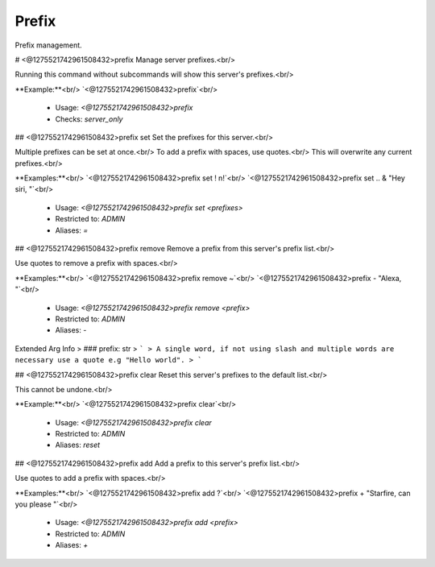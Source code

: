 Prefix
======

Prefix management.

# <@1275521742961508432>prefix
Manage server prefixes.<br/>

Running this command without subcommands will show this server's prefixes.<br/>

**Example:**<br/>
`<@1275521742961508432>prefix`<br/>
 - Usage: `<@1275521742961508432>prefix`
 - Checks: `server_only`


## <@1275521742961508432>prefix set
Set the prefixes for this server.<br/>

Multiple prefixes can be set at once.<br/>
To add a prefix with spaces, use quotes.<br/>
This will overwrite any current prefixes.<br/>

**Examples:**<br/>
`<@1275521742961508432>prefix set ! n!`<br/>
`<@1275521742961508432>prefix set .. & "Hey siri, "`<br/>
 - Usage: `<@1275521742961508432>prefix set <prefixes>`
 - Restricted to: `ADMIN`
 - Aliases: `=`


## <@1275521742961508432>prefix remove
Remove a prefix from this server's prefix list.<br/>

Use quotes to remove a prefix with spaces.<br/>

**Examples:**<br/>
`<@1275521742961508432>prefix remove ~`<br/>
`<@1275521742961508432>prefix - "Alexa, "`<br/>
 - Usage: `<@1275521742961508432>prefix remove <prefix>`
 - Restricted to: `ADMIN`
 - Aliases: `-`
Extended Arg Info
> ### prefix: str
> ```
> A single word, if not using slash and multiple words are necessary use a quote e.g "Hello world".
> ```


## <@1275521742961508432>prefix clear
Reset this server's prefixes to the default list.<br/>

This cannot be undone.<br/>

**Example:**<br/>
`<@1275521742961508432>prefix clear`<br/>
 - Usage: `<@1275521742961508432>prefix clear`
 - Restricted to: `ADMIN`
 - Aliases: `reset`


## <@1275521742961508432>prefix add
Add a prefix to this server's prefix list.<br/>

Use quotes to add a prefix with spaces.<br/>

**Examples:**<br/>
`<@1275521742961508432>prefix add ?`<br/>
`<@1275521742961508432>prefix + "Starfire, can you please "`<br/>
 - Usage: `<@1275521742961508432>prefix add <prefix>`
 - Restricted to: `ADMIN`
 - Aliases: `+`


